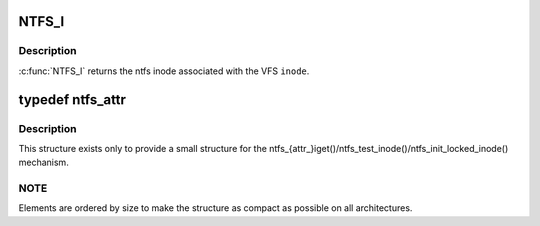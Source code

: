 .. -*- coding: utf-8; mode: rst -*-
.. src-file: fs/ntfs/inode.h

.. _`ntfs_i`:

NTFS_I
======

.. c:function:: ntfs_inode *NTFS_I(struct inode *inode)

    return the ntfs inode given a vfs inode

    :param struct inode \*inode:
        VFS inode

.. _`ntfs_i.description`:

Description
-----------

\ :c:func:`NTFS_I`\  returns the ntfs inode associated with the VFS \ ``inode``\ .

.. _`ntfs_attr`:

typedef ntfs_attr
=================

.. c:type:: typedef ntfs_attr

    ntfs in memory attribute structure

.. _`ntfs_attr.description`:

Description
-----------

This structure exists only to provide a small structure for the
ntfs_{attr_}iget()/ntfs_test_inode()/ntfs_init_locked_inode() mechanism.

.. _`ntfs_attr.note`:

NOTE
----

Elements are ordered by size to make the structure as compact as
possible on all architectures.

.. This file was automatic generated / don't edit.

